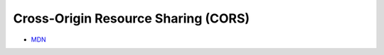 Cross-Origin Resource Sharing (CORS)
======================================

- `MDN <https://developer.mozilla.org/en-US/docs/Web/HTTP/CORS>`_


